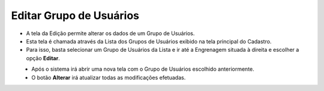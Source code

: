 Editar Grupo de Usuários
########################
- A tela da Edição permite alterar os dados de um Grupo de Usuários.

- Esta tela é chamada através da Lista dos Grupos de Usuários exibido na tela principal do Cadastro.
- Para isso, basta selecionar um Grupo de Usuários da Lista e ir até a Engrenagem situada à direita e escolher a opção **Editar**.

|imagem9|
   - Após o sistema irá abrir uma nova tela com o Grupo de Usuários escolhido anteriormente.

|imagem10|
   - O botão **Alterar** irá atualizar todas as modificações efetuadas.

.. |imagem9| image:: imagens/Grupos_Usuarios_9.png

.. |imagem10| image:: imagens/Grupos_Usuarios_10.png
